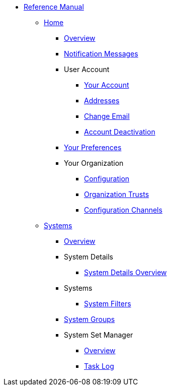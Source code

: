 // Reference Manual
* xref:intro.adoc#reference-manual-intro[Reference Manual]
// Home Menu
** xref:home/home-menu.adoc[Home]
*** xref:home/home-overview.adoc[Overview]
*** xref:home/notification-messages.adoc[Notification Messages]
*** User Account
**** xref:home/user-account/your-account.adoc[Your Account]
**** xref:home/user-account/addresses.adoc[Addresses]
**** xref:home/user-account/change-email.adoc[Change Email]
**** xref:home/user-account/account-deactivation.adoc[Account Deactivation]
*** xref:home/your-preferences.adoc[Your Preferences]
*** Your Organization
**** xref:home/your-organization/your-organization-configuration.adoc[Configuration]
**** xref:home/your-organization/your-organization-trusts.adoc[Organization Trusts]
**** xref:home/your-organization/your-organization-configuration-channels.adoc[Configuration Channels]
// Systems Menu
** xref:systems/systems-menu.adoc[Systems]
*** xref:systems/systems-overview.adoc[Overview]
*** System Details
**** xref:systems/system-details/system-details-overview.adoc[System Details Overview]
*** Systems
**** xref:systems/systems/systems.adoc[System Filters]
*** xref:systems/system-groups.adoc[System Groups]
*** System Set Manager
**** xref:systems/system-set-manager/ssm-overview.adoc[Overview]
**** xref:systems/system-set-manager/ssm-task-log.adoc[Task Log]
